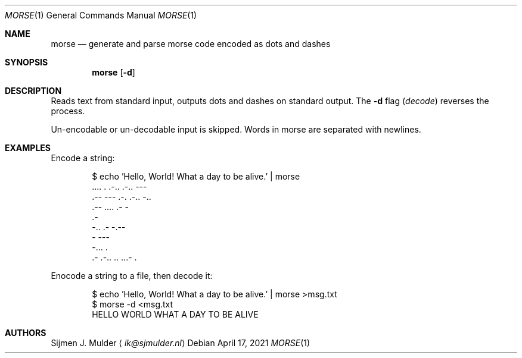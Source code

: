 .Dd April 17, 2021
.Dt MORSE 1
.Os
.Sh NAME
.Nm morse
.Nd generate and parse morse code encoded as dots and dashes
.Sh SYNOPSIS
.Nm
.Op Fl d
.Sh DESCRIPTION
Reads text from standard input,
outputs dots and dashes on standard output.
The
.Fl d
flag
.Pq Em decode
reverses the process.
.Pp
Un-encodable or un-decodable input is skipped.
Words in morse are separated with newlines.
.Sh EXAMPLES
Encode a string:
.Bd -literal -offset Ds
$ echo 'Hello, World! What a day to be alive.' | morse
\&.... . .-.. .-.. ---
\&.-- --- .-. .-.. -..
\&.-- .... .- -
\&.-
-.. .- -.--
- ---
-... .
\&.- .-.. .. ...- .
.Ed
.Pp
Enocode a string to a file, then decode it:
.Bd -literal -offset Ds
$ echo 'Hello, World! What a day to be alive.' | morse >msg.txt
$ morse -d <msg.txt
HELLO WORLD WHAT A DAY TO BE ALIVE
.Ed
.Sh AUTHORS
.An Sijmen J. Mulder
.Aq Mt ik@sjmulder.nl
